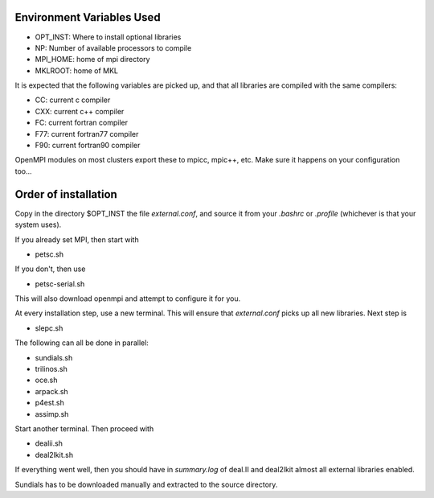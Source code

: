 Environment Variables Used
==========================

- OPT_INST: Where to install optional libraries
- NP: Number of available processors to compile
- MPI_HOME: home of mpi directory
- MKLROOT: home of MKL

It is expected that the following variables are picked up, and that 
all libraries are compiled with the same compilers:

- CC: current c compiler
- CXX: current c++ compiler
- FC: current fortran compiler
- F77: current fortran77 compiler
- F90: current fortran90 compiler

OpenMPI modules on most clusters export these to mpicc, mpic++, etc. Make
sure it happens on your configuration too...

Order of installation
=====================

Copy in the directory $OPT_INST the file `external.conf`, and source it from 
your `.bashrc` or `.profile` (whichever is that your system uses).

If you already set MPI, then start with 

- petsc.sh

If you don't, then use 

- petsc-serial.sh

This will also download openmpi and attempt to configure it for you.

At every installation step, use a new terminal. This will ensure that `external.conf`
picks up all new libraries. Next step is 

- slepc.sh

The following can all be done in parallel:

- sundials.sh
- trilinos.sh
- oce.sh
- arpack.sh
- p4est.sh
- assimp.sh

Start another terminal. Then proceed with 

- dealii.sh
- deal2lkit.sh

If everything went well, then you should have in `summary.log` of deal.II and deal2lkit
almost all external libraries enabled.

Sundials has to be downloaded manually and extracted to the source directory.

